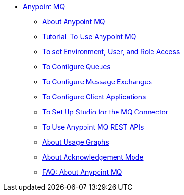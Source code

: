 // Anypoint MQ TOC File

* link:/anypoint-mq/[Anypoint MQ]
** link:/anypoint-mq/mq-understanding[About Anypoint MQ]
** link:/anypoint-mq/mq-tutorial[Tutorial: To Use Anypoint MQ]
** link:/anypoint-mq/mq-access-management[To set Environment, User, and Role Access]
** link:/anypoint-mq/mq-queues[To Configure Queues]
** link:/anypoint-mq/mq-exchanges[To Configure Message Exchanges]
** link:/anypoint-mq/mq-client-apps[To Configure Client Applications]
** link:/anypoint-mq/mq-studio[To Set Up Studio for the MQ Connector]
** link:/anypoint-mq/mq-apis[To Use Anypoint MQ REST APIs]
** link:/anypoint-mq/mq-usage[About Usage Graphs]
** link:/anypoint-mq/mq-ack-mode[About Acknowledgement Mode]
** link:/anypoint-mq/mq-faq[FAQ: About Anypoint MQ]
